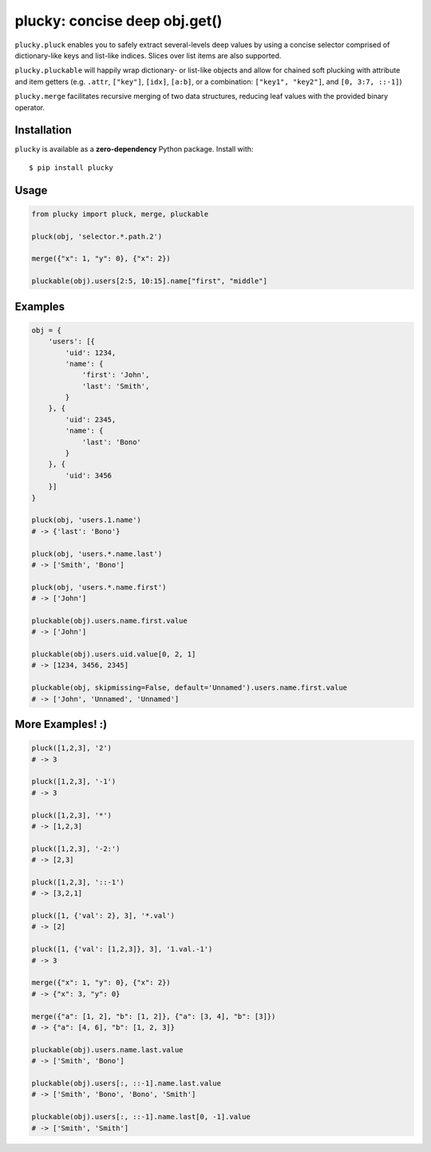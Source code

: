 plucky: concise deep obj.get()
==============================

.. image:: https://img.shields.io/pypi/v/plucky.svg
    :target: https://pypi.python.org/pypi/plucky

.. image:: https://img.shields.io/pypi/l/plucky.svg
    :target: https://pypi.python.org/pypi/plucky

.. image:: https://img.shields.io/pypi/wheel/plucky.svg
    :target: https://pypi.python.org/pypi/plucky

.. image:: https://img.shields.io/pypi/pyversions/plucky.svg
    :target: https://pypi.python.org/pypi/plucky

.. image:: https://api.travis-ci.org/randomir/plucky.svg?branch=master
    :target: https://travis-ci.org/randomir/plucky


``plucky.pluck`` enables you to safely extract several-levels deep values by 
using a concise selector comprised of dictionary-like keys and list-like 
indices. Slices over list items are also supported.

``plucky.pluckable`` will happily wrap dictionary- or list-like objects and allow
for chained soft plucking with attribute and item getters (e.g. ``.attr``,
``["key"]``, ``[idx]``, ``[a:b]``, or a combination: ``["key1", "key2"]``,
and ``[0, 3:7, ::-1]``)

``plucky.merge`` facilitates recursive merging of two data structures, reducing
leaf values with the provided binary operator.


Installation
------------

``plucky`` is available as a **zero-dependency** Python package. Install with::

    $ pip install plucky


Usage
-----

.. code-block:: python

    from plucky import pluck, merge, pluckable

    pluck(obj, 'selector.*.path.2')

    merge({"x": 1, "y": 0}, {"x": 2})

    pluckable(obj).users[2:5, 10:15].name["first", "middle"]


Examples
--------

.. code-block:: python

    obj = {
        'users': [{
            'uid': 1234,
            'name': {
                'first': 'John',
                'last': 'Smith',
            }
        }, {
            'uid': 2345,
            'name': {
                'last': 'Bono'
            }
        }, {
            'uid': 3456
        }]
    }

    pluck(obj, 'users.1.name')
    # -> {'last': 'Bono'}

    pluck(obj, 'users.*.name.last')
    # -> ['Smith', 'Bono']

    pluck(obj, 'users.*.name.first')
    # -> ['John']

    pluckable(obj).users.name.first.value
    # -> ['John']

    pluckable(obj).users.uid.value[0, 2, 1]
    # -> [1234, 3456, 2345]

    pluckable(obj, skipmissing=False, default='Unnamed').users.name.first.value
    # -> ['John', 'Unnamed', 'Unnamed']


More Examples! :)
-----------------

.. code-block:: python

    pluck([1,2,3], '2')
    # -> 3

    pluck([1,2,3], '-1')
    # -> 3

    pluck([1,2,3], '*')
    # -> [1,2,3]

    pluck([1,2,3], '-2:')
    # -> [2,3]

    pluck([1,2,3], '::-1')
    # -> [3,2,1]

    pluck([1, {'val': 2}, 3], '*.val')
    # -> [2]

    pluck([1, {'val': [1,2,3]}, 3], '1.val.-1')
    # -> 3

    merge({"x": 1, "y": 0}, {"x": 2})
    # -> {"x": 3, "y": 0}

    merge({"a": [1, 2], "b": [1, 2]}, {"a": [3, 4], "b": [3]})
    # -> {"a": [4, 6], "b": [1, 2, 3]}

    pluckable(obj).users.name.last.value
    # -> ['Smith', 'Bono']

    pluckable(obj).users[:, ::-1].name.last.value
    # -> ['Smith', 'Bono', 'Bono', 'Smith']

    pluckable(obj).users[:, ::-1].name.last[0, -1].value
    # -> ['Smith', 'Smith']


